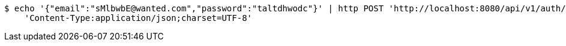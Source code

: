 [source,bash]
----
$ echo '{"email":"sMlbwbE@wanted.com","password":"taltdhwodc"}' | http POST 'http://localhost:8080/api/v1/auth/authentication' \
    'Content-Type:application/json;charset=UTF-8'
----